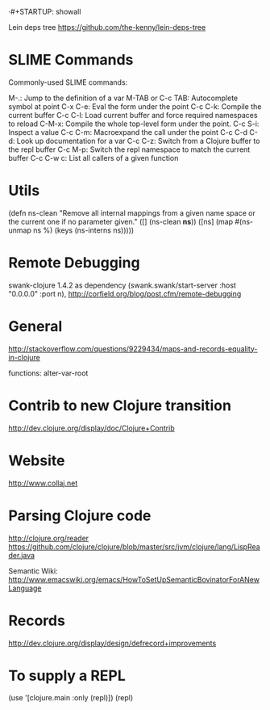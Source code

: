 ·#+STARTUP: showall

Lein deps tree
https://github.com/the-kenny/lein-deps-tree

* SLIME Commands
Commonly-used SLIME commands:

M-.: Jump to the definition of a var
M-TAB or C-c TAB: Autocomplete symbol at point
C-x C-e: Eval the form under the point
C-c C-k: Compile the current buffer
C-c C-l: Load current buffer and force required namespaces to reload
C-M-x: Compile the whole top-level form under the point.
C-c S-i: Inspect a value
C-c C-m: Macroexpand the call under the point
C-c C-d C-d: Look up documentation for a var
C-c C-z: Switch from a Clojure buffer to the repl buffer
C-c M-p: Switch the repl namespace to match the current buffer
C-c C-w c: List all callers of a given function

* Utils

(defn ns-clean
       "Remove all internal mappings from a given name space or the current one if no parameter given."
   ([] (ns-clean *ns*)) 
   ([ns] (map #(ns-unmap ns %) (keys (ns-interns ns)))))

* Remote Debugging
swank-clojure 1.4.2 as dependency
(swank.swank/start-server :host "0.0.0.0" :port n),
http://corfield.org/blog/post.cfm/remote-debugging

* General
http://stackoverflow.com/questions/9229434/maps-and-records-equality-in-clojure

functions: alter-var-root

* Contrib to new Clojure transition
http://dev.clojure.org/display/doc/Clojure+Contrib

* Website

http://www.collaj.net

* Parsing Clojure code

          
http://clojure.org/reader
https://github.com/clojure/clojure/blob/master/src/jvm/clojure/lang/LispReader.java


Semantic Wiki:
http://www.emacswiki.org/emacs/HowToSetUpSemanticBovinatorForANewLanguage

* Records

http://dev.clojure.org/display/design/defrecord+improvements

* To supply a REPL

(use '[clojure.main :only (repl)])
(repl)
